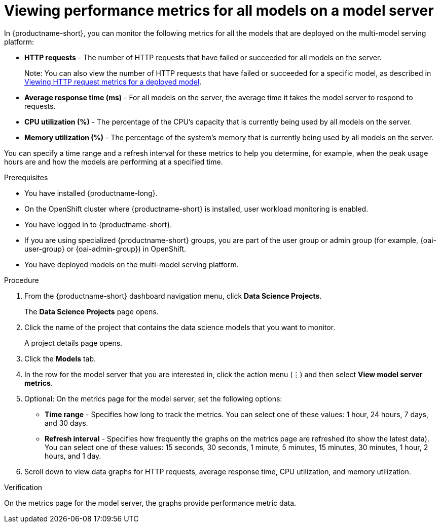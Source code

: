 :_module-type: PROCEDURE

[id="viewing-performance-metrics-for-model-server_{context}"]
= Viewing performance metrics for all models on a model server

[role='_abstract']

In {productname-short}, you can monitor the following metrics for all the models that are deployed on the multi-model serving platform:

* *HTTP requests* - The number of HTTP requests that have failed or succeeded for all models on the server.
+
Note: You can also view the number of HTTP requests that have failed or succeeded for a specific model, as described in xref:viewing-http-request-metrics-for-a-deployed-model_model-serving[Viewing HTTP request metrics for a deployed model].
* *Average response time (ms)* - For all models on the server, the average time it takes the model server to respond to requests.
* *CPU utilization (%)* - The percentage of the CPU's capacity that is currently being used by all models on the server.
* *Memory utilization (%)* - The percentage of the system's memory that is currently being used by all models on the server.

You can specify a time range and a refresh interval for these metrics to help you determine, for example, when the peak usage hours are and how the models are performing at a specified time.

.Prerequisites
* You have installed {productname-long}.

* On the OpenShift cluster where {productname-short} is installed, user workload monitoring is enabled.

* You have logged in to {productname-short}.
ifndef::upstream[]
* If you are using specialized {productname-short} groups, you are part of the user group or admin group (for example, {oai-user-group} or {oai-admin-group}) in OpenShift.
endif::[]
ifdef::upstream[]
* If you are using specialized {productname-short} groups, you are part of the user group or admin group (for example, {odh-user-group} or {odh-admin-group}) in OpenShift.
endif::[]
* You have deployed models on the multi-model serving platform.

.Procedure

. From the {productname-short} dashboard navigation menu, click *Data Science Projects*.
+
The *Data Science Projects* page opens.
. Click the name of the project that contains the data science models that you want to monitor.
+
A project details page opens.
. Click the *Models* tab.

. In the row for the model server that you are interested in, click the action menu (&#8942;) and then select *View model server metrics*.

. Optional: On the metrics page for the model server, set the following options:

** *Time range* - Specifies how long to track the metrics. You can select one of these values: 1 hour, 24 hours, 7 days, and 30 days.

** *Refresh interval* - Specifies how frequently the graphs on the metrics page are refreshed (to show the latest data). You can select one of these values: 15 seconds, 30 seconds, 1 minute, 5 minutes, 15 minutes, 30 minutes, 1 hour, 2 hours, and 1 day.

. Scroll down to view data graphs for HTTP requests, average response time, CPU utilization, and memory utilization.

.Verification

On the metrics page for the model server, the graphs provide performance metric data.

//.See also
//Viewing HTTP request metrics for a deployed model
